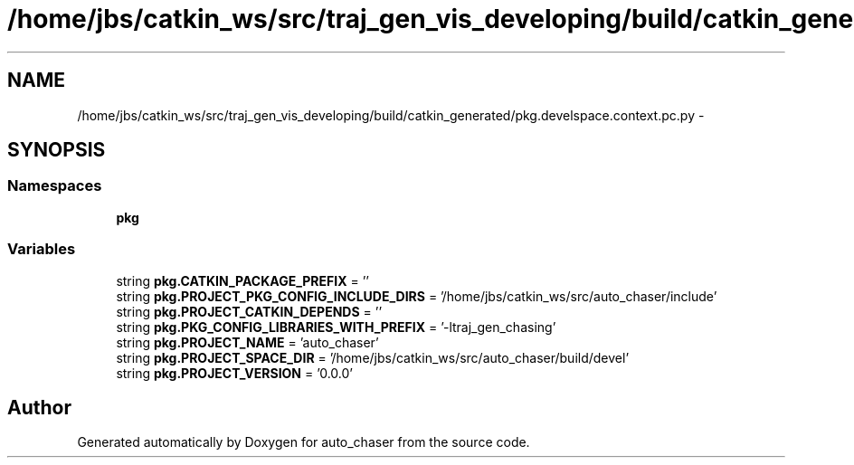 .TH "/home/jbs/catkin_ws/src/traj_gen_vis_developing/build/catkin_generated/pkg.develspace.context.pc.py" 3 "Wed Apr 17 2019" "Version 1.0.0" "auto_chaser" \" -*- nroff -*-
.ad l
.nh
.SH NAME
/home/jbs/catkin_ws/src/traj_gen_vis_developing/build/catkin_generated/pkg.develspace.context.pc.py \- 
.SH SYNOPSIS
.br
.PP
.SS "Namespaces"

.in +1c
.ti -1c
.RI " \fBpkg\fP"
.br
.in -1c
.SS "Variables"

.in +1c
.ti -1c
.RI "string \fBpkg\&.CATKIN_PACKAGE_PREFIX\fP = ''"
.br
.ti -1c
.RI "string \fBpkg\&.PROJECT_PKG_CONFIG_INCLUDE_DIRS\fP = '/home/jbs/catkin_ws/src/auto_chaser/include'"
.br
.ti -1c
.RI "string \fBpkg\&.PROJECT_CATKIN_DEPENDS\fP = ''"
.br
.ti -1c
.RI "string \fBpkg\&.PKG_CONFIG_LIBRARIES_WITH_PREFIX\fP = '\-ltraj_gen_chasing'"
.br
.ti -1c
.RI "string \fBpkg\&.PROJECT_NAME\fP = 'auto_chaser'"
.br
.ti -1c
.RI "string \fBpkg\&.PROJECT_SPACE_DIR\fP = '/home/jbs/catkin_ws/src/auto_chaser/build/devel'"
.br
.ti -1c
.RI "string \fBpkg\&.PROJECT_VERSION\fP = '0\&.0\&.0'"
.br
.in -1c
.SH "Author"
.PP 
Generated automatically by Doxygen for auto_chaser from the source code\&.
